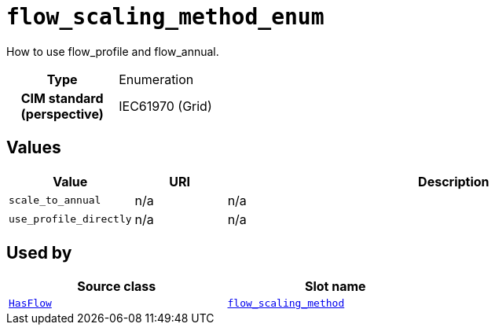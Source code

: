 = `flow_scaling_method_enum`
:toclevels: 4


+++How to use flow_profile and flow_annual.+++


[cols="h,3",width=65%]
|===
| Type
| Enumeration


| CIM standard (perspective)
| IEC61970 (Grid)



|===

== Values

[cols="1,1,5",width=100%]
|===
| Value | URI | Description

| `scale_to_annual`
| n/a
| n/a

| `use_profile_directly`
| n/a
| n/a
|===

== Used by


[cols="1,1",width=65%]
|===
| Source class | Slot name



| xref::class/HasFlow.adoc[`HasFlow`] | xref::class/HasFlow.adoc#flow_scaling_method[`flow_scaling_method`]


|===

